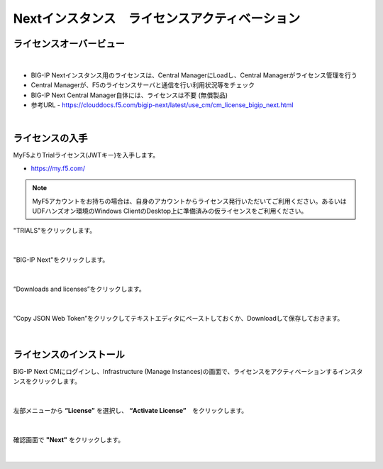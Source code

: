 Nextインスタンス　ライセンスアクティベーション
======================================

ライセンスオーバービュー
--------------------------------------

.. figure:: images/c5-m2-1.png
   :scale: 50%
   :align: center
|
- BIG-IP Nextインスタンス用のライセンスは、Central ManagerにLoadし、Central Managerがライセンス管理を行う
- Central Managerが、F5のライセンスサーバと通信を行い利用状況等をチェック
- BIG-IP Next Central Manager自体には、ライセンスは不要 (無償製品)
- 参考URL
  - https://clouddocs.f5.com/bigip-next/latest/use_cm/cm_license_bigip_next.html 

|
ライセンスの入手
--------------------------------------

MyF5よりTrialライセンス(JWTキー)を入手します。

- https://my.f5.com/

.. note::
   MyF5アカウントをお持ちの場合は、自身のアカウントからライセンス発行いただいてご利用ください。あるいはUDFハンズオン環境のWindows ClientのDesktop上に準備済みの仮ライセンスをご利用ください。

"TRIALS"をクリックします。

.. figure:: images/c5-m2-2.png
   :scale: 50%
   :align: center


|
"BIG-IP Next"をクリックします。

.. figure:: images/c5-m2-3.png
   :scale: 50%
   :align: center


|
“Downloads and licenses”をクリックします。

.. figure:: images/c5-m2-4.png
   :scale: 50%
   :align: center


|
“Copy JSON Web Token”をクリックしてテキストエディタにペーストしておくか、Downloadして保存しておきます。

.. figure:: images/c5-m2-5.png
   :scale: 50%
   :align: center


|
ライセンスのインストール
--------------------------------------

BIG-IP Next CMにログインし、Infrastructure (Manage Instances)の画面で、ライセンスをアクティベーションするインスタンスをクリックします。

.. figure:: images/c5-m2-6.png
   :scale: 35%
   :align: center

|
左部メニューから **“License”** を選択し、 **“Activate License”**　をクリックします。

.. figure:: images/c5-m2-7.png
   :scale: 35%
   :align: center

|
確認画面で **"Next"** をクリックします。

.. figure:: images/c5-m2-8.png
   :scale: 35%
   :align: center

|
